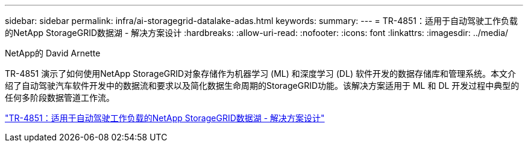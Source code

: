 ---
sidebar: sidebar 
permalink: infra/ai-storagegrid-datalake-adas.html 
keywords:  
summary:  
---
= TR-4851：适用于自动驾驶工作负载的NetApp StorageGRID数据湖 - 解决方案设计
:hardbreaks:
:allow-uri-read: 
:nofooter: 
:icons: font
:linkattrs: 
:imagesdir: ../media/


NetApp的 David Arnette

[role="lead"]
TR-4851 演示了如何使用NetApp StorageGRID对象存储作为机器学习 (ML) 和深度学习 (DL) 软件开发的数据存储库和管理系统。本文介绍了自动驾驶汽车软件开发中的数据流和要求以及简化数据生命周期的StorageGRID功能。该解决方案适用于 ML 和 DL 开发过程中典型的任何多阶段数据管道工作流。

link:https://www.netapp.com/pdf.html?item=/media/19399-tr-4851.pdf["TR-4851：适用于自动驾驶工作负载的NetApp StorageGRID数据湖 - 解决方案设计"^]
